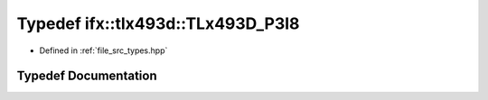.. _exhale_typedef_types_8hpp_1a0616d6baa98f305d0cac8b23dc34ac48:

Typedef ifx::tlx493d::TLx493D_P3I8
==================================

- Defined in :ref:`file_src_types.hpp`


Typedef Documentation
---------------------


.. doxygentypedef:: ifx::tlx493d::TLx493D_P3I8
   :project: XENSIV 3D Magnetic Sensors Arduino Library